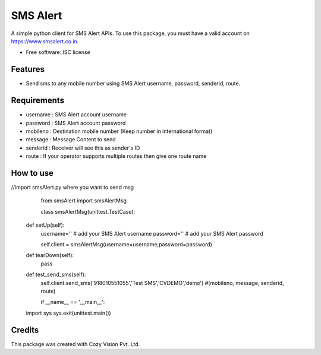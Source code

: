 
SMS Alert
==========

A simple python client for SMS Alert APIs.
To use this package, you must have a valid account on https://www.smsalert.co.in.

* Free software: ISC license

Features
--------

* Send sms to any mobile number using SMS Alert username, password, senderid, route.


Requirements
------------

* username : SMS Alert account username

* password : SMS Alert account password

* mobileno : Destination mobile number (Keep number in international format)

* message : Message Content to send

* senderid : Receiver will see this as sender's ID

* route : If your operator supports multiple routes then give one route name


How to use
----------

//import smsAlert.py where you want to send msg

	from smsAlert import smsAlertMsg

	class smsAlertMsg(unittest.TestCase):
   
    def setUp(self):
	username='' # add your SMS Alert username
        password='' # add your SMS Alert password
	
	self.client = smsAlertMsg(username=username,password=password)

    def tearDown(self):
        pass

    def test_send_sms(self):
        self.client.send_sms('918010551055','Test SMS','CVDEMO','demo') #(mobileno, message, senderid, route)
		
	if __name__ == '__main__':
    import sys
    sys.exit(unittest.main())	


Credits
---------

This package was created with Cozy Vision Pvt. Ltd.
